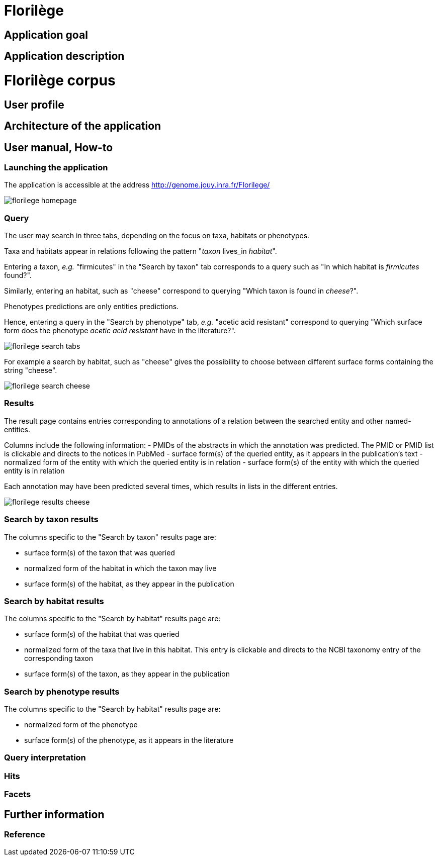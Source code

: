 = Florilège

== Application goal



== Application description
= Florilège corpus
== User profile
== Architecture of the application
== User manual, How-to
=== Launching the application

The application is accessible at the address http://genome.jouy.inra.fr/Florilege/ 

[[img-sunset]]
//.Homepage//
image::images/florilege-homepage.png[]

=== Query

The user may search in three tabs, depending on the focus on taxa, habitats or phenotypes. 

Taxa and habitats appear in relations following the pattern "__taxon__ lives_in __habitat__".

Entering a taxon, __e.g.__ "firmicutes" in the  "Search by taxon" tab corresponds to a query such as "In which habitat is __firmicutes__ found?".

Similarly, entering an habitat, such as "cheese" correspond to querying "Which taxon is found in __cheese__?".

Phenotypes predictions are only entities predictions.

Hence, entering a query in the "Search by phenotype" tab, __e.g.__ "acetic acid resistant" correspond to querying "Which surface form does the phenotype __acetic acid resistant__ have in the literature?".


[[img-sunset]]
//.Search tabs//
image::images/florilege-search-tabs.png[]

For example a search by habitat, such as "cheese" gives the possibility to choose between different surface forms containing the string "cheese".

[[img-sunset]]
//.Search cheese//
image::images/florilege-search-cheese.png[]


=== Results

The result page contains entries corresponding to annotations of a relation between the searched entity and other named-entities.

Columns include the following information:
- PMIDs of the abstracts in which the annotation was predicted. The PMID or PMID list is clickable and directs to the notices in PubMed
- surface form(s) of the queried entity, as it appears in the publication's text
- normalized form of the entity with which the queried entity is in relation
- surface form(s) of the entity with which the queried entity is in relation

Each annotation may have been predicted several times, which results in lists in the different entries.

[[img-sunset]]
//.Results cheese//
image::images/florilege-results-cheese.png[]

=== Search by taxon results

The columns specific to the "Search by taxon" results page are:

- surface form(s) of the taxon that was queried
- normalized form of the habitat in which the taxon may live
- surface form(s) of the habitat, as they appear in the publication

=== Search by habitat results


The columns specific to the "Search by habitat" results page are:

- surface form(s) of the habitat that was queried
- normalized form of the taxa that live in this habitat. This entry is clickable and directs to the NCBI taxonomy entry of the corresponding taxon
- surface form(s) of the taxon, as they appear in the publication


=== Search by phenotype results

The columns specific to the "Search by habitat" results page are:

- normalized form of the phenotype
- surface form(s) of the phenotype, as it appears in the literature





=== Query interpretation 
=== Hits
=== Facets
== Further information
=== Reference

